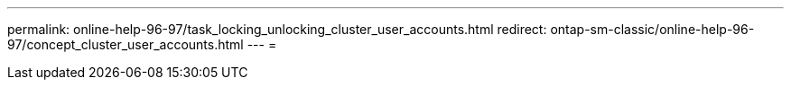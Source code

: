 ---
permalink: online-help-96-97/task_locking_unlocking_cluster_user_accounts.html 
redirect: ontap-sm-classic/online-help-96-97/concept_cluster_user_accounts.html 
---
= 


